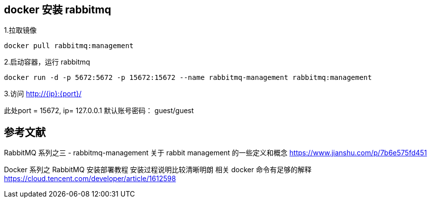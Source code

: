 
== docker 安装 rabbitmq

1.拉取镜像
----
docker pull rabbitmq:management
----

2.启动容器，运行 rabbitmq
----
docker run -d -p 5672:5672 -p 15672:15672 --name rabbitmq-management rabbitmq:management
----

3.访问 http://+{ip}+:{port}/

此处port = 15672, ip= 127.0.0.1
默认账号密码： guest/guest

== 参考文献
RabbitMQ 系列之三 - rabbitmq-management
关于 rabbit management 的一些定义和概念
https://www.jianshu.com/p/7b6e575fd451

Docker 系列之 RabbitMQ 安装部署教程
安装过程说明比较清晰明朗 相关 docker 命令有足够的解释
https://cloud.tencent.com/developer/article/1612598
